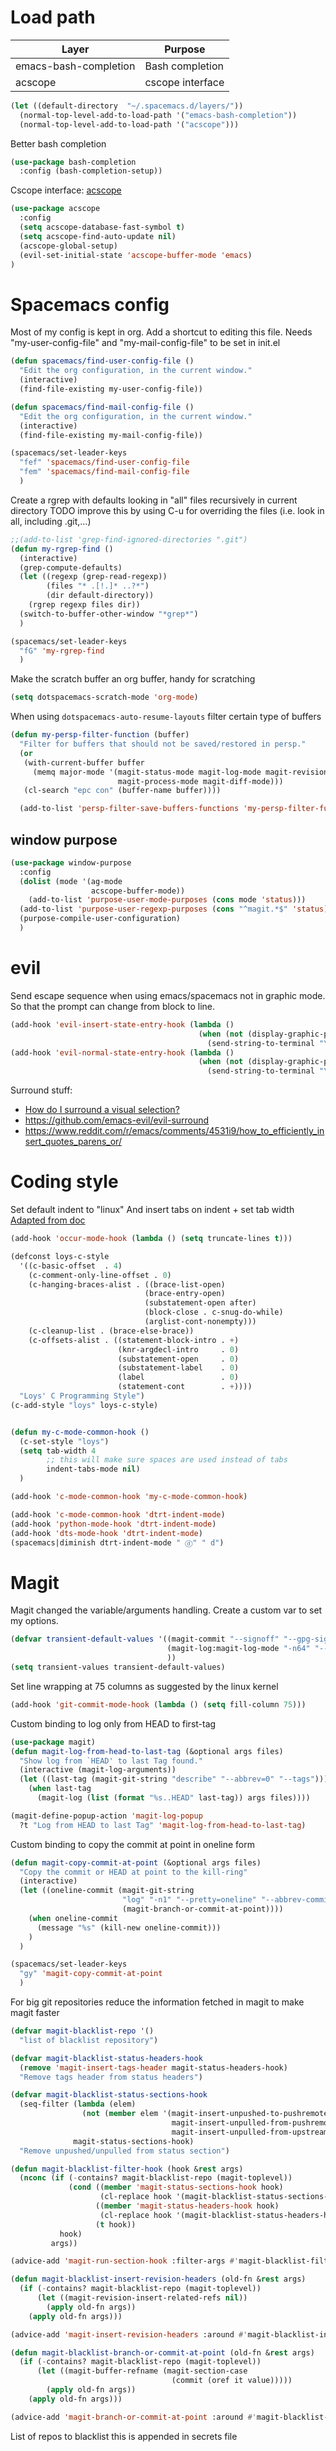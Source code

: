 * Load path
| Layer                 | Purpose          |
|-----------------------+------------------|
| emacs-bash-completion | Bash completion  |
| acscope               | cscope interface |

#+begin_src emacs-lisp
(let ((default-directory  "~/.spacemacs.d/layers/"))
  (normal-top-level-add-to-load-path '("emacs-bash-completion"))
  (normal-top-level-add-to-load-path '("acscope")))
#+end_src

Better bash completion
#+BEGIN_SRC emacs-lisp
(use-package bash-completion
  :config (bash-completion-setup))
#+END_SRC

Cscope interface: [[https://github.com/JulienMasson/acscope][acscope]]
#+begin_src emacs-lisp
  (use-package acscope
    :config
    (setq acscope-database-fast-symbol t)
    (setq acscope-find-auto-update nil)
    (acscope-global-setup)
    (evil-set-initial-state 'acscope-buffer-mode 'emacs)
  )
#+end_src

* Spacemacs config
Most of my config is kept in org.
Add a shortcut to editing this file.
Needs "my-user-config-file" and "my-mail-config-file" to be set in init.el
#+BEGIN_SRC emacs-lisp
  (defun spacemacs/find-user-config-file ()
    "Edit the org configuration, in the current window."
    (interactive)
    (find-file-existing my-user-config-file))

  (defun spacemacs/find-mail-config-file ()
    "Edit the org configuration, in the current window."
    (interactive)
    (find-file-existing my-mail-config-file))

  (spacemacs/set-leader-keys
    "fef" 'spacemacs/find-user-config-file
    "fem" 'spacemacs/find-mail-config-file
    )
#+END_SRC

Create a rgrep with defaults looking in "all" files recursively in current directory
TODO improve this by using C-u for overriding the files (i.e. look in all, including .git,...)
#+BEGIN_SRC emacs-lisp
  ;;(add-to-list 'grep-find-ignored-directories ".git")
  (defun my-rgrep-find ()
    (interactive)
    (grep-compute-defaults)
    (let ((regexp (grep-read-regexp))
          (files "* .[!.]* ..?*")
          (dir default-directory))
      (rgrep regexp files dir))
    (switch-to-buffer-other-window "*grep*")
    )

  (spacemacs/set-leader-keys
    "fG" 'my-rgrep-find
    )
#+END_SRC

Make the scratch buffer an org buffer, handy for scratching
#+BEGIN_SRC emacs-lisp
  (setq dotspacemacs-scratch-mode 'org-mode)
#+END_SRC

When using =dotspacemacs-auto-resume-layouts= filter certain type of buffers
#+begin_src emacs-lisp
  (defun my-persp-filter-function (buffer)
    "Filter for buffers that should not be saved/restored in persp."
    (or
     (with-current-buffer buffer
       (memq major-mode '(magit-status-mode magit-log-mode magit-revision-mode
                          magit-process-mode magit-diff-mode)))
     (cl-search "epc con" (buffer-name buffer))))

    (add-to-list 'persp-filter-save-buffers-functions 'my-persp-filter-function)
#+end_src
** window purpose
#+begin_src emacs-lisp
  (use-package window-purpose
    :config
    (dolist (mode '(ag-mode
                    acscope-buffer-mode))
      (add-to-list 'purpose-user-mode-purposes (cons mode 'status)))
    (add-to-list 'purpose-user-regexp-purposes (cons "^magit.*$" 'status))
    (purpose-compile-user-configuration)
    )
#+end_src
* evil
Send escape sequence when using emacs/spacemacs not in graphic mode.
So that the prompt can change from block to line.
#+BEGIN_SRC emacs-lisp
  (add-hook 'evil-insert-state-entry-hook (lambda ()
                                            (when (not (display-graphic-p))
                                              (send-string-to-terminal "\033[5 q"))))
  (add-hook 'evil-normal-state-entry-hook (lambda ()
                                            (when (not (display-graphic-p))
                                              (send-string-to-terminal "\033[0 q"))))
#+END_SRC

Surround stuff:
- [[https://github.com/syl20bnr/spacemacs/issues/7996][How do I surround a visual selection?]]
- https://github.com/emacs-evil/evil-surround
- https://www.reddit.com/r/emacs/comments/4531i9/how_to_efficiently_insert_quotes_parens_or/
* Coding style
Set default indent to "linux"
And insert tabs on indent + set tab width
[[https://www.gnu.org/software/emacs/manual/html_node/ccmode/Sample-Init-File.html#Sample-Init-File][Adapted from doc]]
#+BEGIN_SRC emacs-lisp
  (add-hook 'occur-mode-hook (lambda () (setq truncate-lines t)))

  (defconst loys-c-style
    '((c-basic-offset  . 4)
      (c-comment-only-line-offset . 0)
      (c-hanging-braces-alist . ((brace-list-open)
                                (brace-entry-open)
                                (substatement-open after)
                                (block-close . c-snug-do-while)
                                (arglist-cont-nonempty)))
      (c-cleanup-list . (brace-else-brace))
      (c-offsets-alist . ((statement-block-intro . +)
                          (knr-argdecl-intro     . 0)
                          (substatement-open     . 0)
                          (substatement-label    . 0)
                          (label                 . 0)
                          (statement-cont        . +))))
    "Loys' C Programming Style")
  (c-add-style "loys" loys-c-style)


  (defun my-c-mode-common-hook ()
    (c-set-style "loys")
    (setq tab-width 4
          ;; this will make sure spaces are used instead of tabs
          indent-tabs-mode nil)
    )

  (add-hook 'c-mode-common-hook 'my-c-mode-common-hook)

  (add-hook 'c-mode-common-hook 'dtrt-indent-mode)
  (add-hook 'python-mode-hook 'dtrt-indent-mode)
  (add-hook 'dts-mode-hook 'dtrt-indent-mode)
  (spacemacs|diminish dtrt-indent-mode " ⓓ" " d")
#+END_SRC
* Magit
Magit changed the variable/arguments handling.
Create a custom var to set my options.
#+BEGIN_SRC emacs-lisp
  (defvar transient-default-values '((magit-commit "--signoff" "--gpg-sign=0x32B3CAA03851CBA8")
                                     (magit-log:magit-log-mode "-n64" "--decorate")
                                     ))
  (setq transient-values transient-default-values)
#+END_SRC

Set line wrapping at 75 columns as suggested by the linux kernel
#+BEGIN_SRC emacs-lisp
  (add-hook 'git-commit-mode-hook (lambda () (setq fill-column 75)))
#+END_SRC

Custom binding to log only from HEAD to first-tag
#+BEGIN_SRC emacs-lisp
  (use-package magit)
  (defun magit-log-from-head-to-last-tag (&optional args files)
    "Show log from `HEAD' to last Tag found."
    (interactive (magit-log-arguments))
    (let ((last-tag (magit-git-string "describe" "--abbrev=0" "--tags")))
      (when last-tag
        (magit-log (list (format "%s..HEAD" last-tag)) args files))))

  (magit-define-popup-action 'magit-log-popup
    ?t "Log from HEAD to last Tag" 'magit-log-from-head-to-last-tag)
#+END_SRC

Custom binding to copy the commit at point in oneline form
#+begin_src emacs-lisp
  (defun magit-copy-commit-at-point (&optional args files)
    "Copy the commit or HEAD at point to the kill-ring"
    (interactive)
    (let ((oneline-commit (magit-git-string
                           "log" "-n1" "--pretty=oneline" "--abbrev-commit"
                           (magit-branch-or-commit-at-point))))
      (when oneline-commit
        (message "%s" (kill-new oneline-commit)))
      )
    )

  (spacemacs/set-leader-keys
    "gy" 'magit-copy-commit-at-point
    )
#+end_src

For big git repositories reduce the information fetched in magit to make magit faster
#+begin_src emacs-lisp
  (defvar magit-blacklist-repo '()
    "list of blacklist repository")

  (defvar magit-blacklist-status-headers-hook
    (remove 'magit-insert-tags-header magit-status-headers-hook)
    "Remove tags header from status headers")

  (defvar magit-blacklist-status-sections-hook
    (seq-filter (lambda (elem)
                  (not (member elem '(magit-insert-unpushed-to-pushremote
                                      magit-insert-unpulled-from-pushremote
                                      magit-insert-unpulled-from-upstream))))
                magit-status-sections-hook)
    "Remove unpushed/unpulled from status section")

  (defun magit-blacklist-filter-hook (hook &rest args)
    (nconc (if (-contains? magit-blacklist-repo (magit-toplevel))
               (cond ((member 'magit-status-sections-hook hook)
                      (cl-replace hook '(magit-blacklist-status-sections-hook)))
                     ((member 'magit-status-headers-hook hook)
                      (cl-replace hook '(magit-blacklist-status-headers-hook)))
                     (t hook))
             hook)
           args))

  (advice-add 'magit-run-section-hook :filter-args #'magit-blacklist-filter-hook)

  (defun magit-blacklist-insert-revision-headers (old-fn &rest args)
    (if (-contains? magit-blacklist-repo (magit-toplevel))
        (let ((magit-revision-insert-related-refs nil))
          (apply old-fn args))
      (apply old-fn args)))

  (advice-add 'magit-insert-revision-headers :around #'magit-blacklist-insert-revision-headers)

  (defun magit-blacklist-branch-or-commit-at-point (old-fn &rest args)
    (if (-contains? magit-blacklist-repo (magit-toplevel))
        (let ((magit-buffer-refname (magit-section-case
                                      (commit (oref it value)))))
          (apply old-fn args))
      (apply old-fn args)))

  (advice-add 'magit-branch-or-commit-at-point :around #'magit-blacklist-branch-or-commit-at-point)
#+end_src

List of repos to blacklist this is appended in secrets file
#+begin_src emacs-lisp
  (add-to-list 'magit-blacklist-repo "")
#+end_src

Magit + gerrit
#+begin_src emacs-lisp
  (defun magit-push-to-gerrit ()
    (interactive)
    (magit-git-command "git push origin HEAD:refs/for/master"))

  (transient-append-suffix 'magit-push "e"
    '("g" "gerrit" magit-push-to-gerrit))
#+end_src

* Diff-mode
** Whitespace-mode
Disable whitespace mode, otherwise my eyes are bleeding

#+BEGIN_SRC emacs-lisp
  (remove-hook 'diff-mode-hook 'whitespace-mode)
#+END_SRC
* Shell
Override spacemacs shell to mine.
#+BEGIN_SRC emacs-lisp
;; my-super-list defined in secrets.el
(defun my-shell (shell-name)
  "Start a new shell for the given project"
  (interactive (list (ido-completing-read "Shell: "
                                          (mapcar #'car my-super-list)
                                          nil t nil nil)))
  (let* ((shell-buffer-name (generate-new-buffer-name
                             (concat "*shell*<" shell-name ">")))
         (commands (assoc-default shell-name my-super-list))
         (input-commands (butlast commands 1))
         (last-command (car (last commands)))
         )
    (with-current-buffer (shell shell-buffer-name)
      (dolist (c input-commands)
        (insert c)
        (comint-send-input))
      (insert last-command)
      )))

(spacemacs/set-leader-keys
  "'" 'my-shell
  )
#+END_SRC

Terminal - Don't ask for confirmation to kill buffer
#+BEGIN_SRC emacs-lisp
  (defun set-no-process-query-on-exit ()
    (let ((proc (get-buffer-process (current-buffer))))
      (when (processp proc)
        (set-process-query-on-exit-flag proc nil))))

  (add-hook 'shell-mode-hook 'set-no-process-query-on-exit)
  (add-hook 'term-exec-hook 'set-no-process-query-on-exit)
#+END_SRC

#+BEGIN_SRC emacs-lisp
  (add-hook 'shell-mode-hook 'ansi-color-for-comint-mode-on)
  ;; interpret and use ansi color codes in shell output windows
  (ansi-color-for-comint-mode-on)

  ;; Shell add compilation-shell-minor-mode as a minor mode
  (add-hook 'comint-mode-hook 'compilation-shell-minor-mode)

  ;; Terminal - Jump to end of buffer disabled
  (setq comint-move-point-for-output nil)

  ;; Do not override the PS1 prompt colors in shell mode
  (add-hook 'shell-mode-hook
            (lambda ()
              (set-face-attribute 'comint-highlight-prompt nil
                                  :inherit nil)))

  ;; When pressing RET don't send input but go to latest prompt
  (defun my-comint-send-input-maybe ()
    "Only `comint-send-input' when point is after the latest prompt.

  Otherwise move to the end of the buffer."
    (interactive)
    (let ((proc (get-buffer-process (current-buffer))))
      (if (and proc (>= (point) (marker-position (process-mark proc))))
          (comint-send-input)
        (goto-char (point-max)))))

  (with-eval-after-load "comint"
    (define-key shell-mode-map [remap comint-send-input] 'my-comint-send-input-maybe))

#+END_SRC

Replace Helm completion-at-point by company completion
Bind it to TAB in shell mode
Add the company-capf backend to shell mode
#+BEGIN_SRC emacs-lisp
  ;; (add-hook 'shell-mode-hook 'company-mode)
  (define-key shell-mode-map (kbd "TAB") #'company-manual-begin)
  (spacemacs|add-company-backends :backends company-capf :modes shell-mode)
#+END_SRC

Use Emacs as the default editor for shell (module owned by magit)
#+BEGIN_SRC emacs-lisp
  (require 'with-editor)
  (add-hook 'shell-mode-hook 'with-editor-export-editor)
#+END_SRC

Set shell initial state to emacs
#+begin_src emacs-lisp
  (evil-set-initial-state 'shell-mode 'emacs)
#+end_src

Reduce bash completion timeout to 0.5sec
#+begin_src emacs-lisp
  (setq bash-completion-process-timeout 0.5)
#+end_src
* Org mode
Hard line wrap at 90 chars, looks good on most on my displays, half screen
#+BEGIN_SRC emacs-lisp
  (add-hook 'org-mode-hook 'spacemacs/toggle-auto-fill-mode-on)
  (add-hook 'org-mode-hook (lambda () (setq fill-column 90)))
#+END_SRC

[[https://orgmode.org/manual/Clean-view.html][Cleaner outline view]] - auto indent under outlines
#+BEGIN_SRC emacs-lisp
  (add-hook 'org-mode-hook 'org-indent-mode)
#+END_SRC

If a org heading contains the tag =:newpage:= then automatically insert a clearpage when
exporting to LaTeX/PDF
- TODO improve it, make it mandatory for highest headings
- TODO fix it does not work on startup, needs to require probably
#+BEGIN_SRC emacs-lisp
  (defun org/get-headline-string-element  (headline backend info)
    (let ((prop-point (next-property-change 0 headline)))
      (if prop-point (plist-get (text-properties-at prop-point headline) :parent))))

  (defun org/ensure-latex-clearpage (headline backend info)
    (when (org-export-derived-backend-p backend 'latex)
      (let ((elmnt (org/get-headline-string-element headline backend info)))
        (when (member "newpage" (org-element-property :tags elmnt))
          (concat "\\clearpage\n" headline)))))

  (with-eval-after-load 'ox
    (add-to-list 'org-export-filter-headline-functions
                 'org/ensure-latex-clearpage))
#+END_SRC

purpose-mode which is a minor mode required by spacemacs
is messing with =org-insert-structure-template=.
Disable it when in org-mode
#+begin_src emacs-lisp
  (add-hook 'org-mode-hook (lambda () (purpose-mode -1)))
#+end_src
** org theme
Greenish org tables are nicer :)
#+begin_src emacs-lisp
  (set-face-attribute 'org-table nil :foreground "#008787")
#+end_src
** Expansion style
See a downward pointing arrow instead of the usual
(=...=) that org displays when there's stuff under the header.

#+BEGIN_SRC emacs-lisp
  (setq org-ellipsis "⤵")
#+END_SRC

** =TODO= states
From [[https://orgmode.org/manual/Tracking-TODO-state-changes.html][ORG mode doc]], change the TODO states to:
`TODO`, `WAIT`, `DONE`, `CANCELED`
With some nifty timestamps.

#+BEGIN_SRC emacs-lisp
  (setq org-todo-keywords
        '((sequence "TODO(t)" "WAIT(w@/!)" "|" "DONE(d!)" "CANCELED(c@)")))
#+END_SRC
** org-capture
#+begin_src emacs-lisp
  (setq org-directory "~/Dropbox/Notes")
  (setq org-default-notes-file (concat org-directory "/LOYS-inbox.org"))
  (setq org-agenda-files (list (concat org-directory "/LOYS-TODO.org")))
#+end_src
* Python
Set the Python interpreter to Python3
Anacomda-mode is not happy if Python2 is not installed
#+BEGIN_SRC emacs-lisp
  (setq python-shell-interpreter "/usr/bin/python3")
#+END_SRC

Turn on fill-column-indicator by default for Python
#+BEGIN_SRC emacs-lisp
  (add-hook 'python-mode-hook 'fci-mode)
#+END_SRC

Flycheck setup (needs syntax-checking layer)
To toggle flycheck ON-OFF use =SPC t s= (OFF by default)
#+begin_src emacs-lisp
  (setq flycheck-python-pycompile-executable "/usr/bin/python3")
  (setq flycheck-python-flake8-executable "/usr/bin/python3")
  (setq flycheck-python-pylint-executable "/usr/bin/python3")
#+end_src

Disable importmagic by default
#+begin_src emacs-lisp
  (remove-hook 'python-mode-hook 'importmagic-mode)
#+end_src

* Dired
When pressing "^" in dired move up one directory in same buffer
#+BEGIN_SRC emacs-lisp
  (add-hook 'dired-mode-hook
            (lambda ()
              (define-key dired-mode-map (kbd "^")
                (lambda () (interactive)(find-alternate-file "..")))))
#+END_SRC

Move a file/folder to the current dired buffer
#+begin_src emacs-lisp
  (defun my-move-to-last-dired (file)
    (interactive "GMove file or directory:")
    (let ((dired-buffer (seq-filter (lambda (buffer)
                                      (with-current-buffer buffer
                                        (string= major-mode "dired-mode")))
                                    (buffer-list))))
      (when dired-buffer
        (with-current-buffer (car dired-buffer)
          (rename-file file default-directory)))))
  (add-hook 'dired-mode-hook (lambda ()
                               (define-key dired-mode-map (kbd "C-f") #'my-move-to-last-dired)))
#+end_src
* gnus
Apparently it's best to leave the primary select method nil
And only use secondary select methods for news and stuff.
#+BEGIN_SRC emacs-lisp
  (setq gnus-secondary-select-methods
        '(
          (nntp "nntp.lore.kernel.org")
          ))
#+END_SRC

Load some read message - default behavior is to load only unread.
Annoying in thread view.
#+begin_src emacs-lisp
  (setq gnus-fetch-old-headers 'some)
#+end_src

* projectile
Started playing around with projectile.
Flow for working on a new project is the following:
- SPC p p - helm-projectile-switch-project
- SPC p e - projectile-edit-dir-locals
  - Set vars: projectile-project-compilation-cmd (and others projectile-project-*)
- SPC p c - projectile-compile-project (might need a reload of =.dir-loacls.el= - use dired for this)

make the projectile compilation command safe to use.
#+BEGIN_SRC emacs-lisp
  (put 'projectile-project-compilation-cmd 'safe-local-variable #'stringp)
  (put 'dired-omit-files 'safe-local-variable #'stringp)
  (put 'dired-omit-mode 'safe-local-variable #'booleanp)
#+END_SRC

Switch to the compilation buffer on compilation
#+begin_src emacs-lisp
  (defun switch-to-comp (arg)
    (switch-to-buffer-other-window "*compilation*"))
  (advice-add 'projectile-compile-project :after #'switch-to-comp)
#+end_src

Find file in project
#+begin_src emacs-lisp
  (defun my-projectile-find-file-in-current-directory ()
    (interactive)
    (projectile-find-file-in-directory default-directory))

  (spacemacs/set-leader-keys
    "fF" 'my-projectile-find-file-in-current-directory
    )
#+end_src
* Emacs
Launch server on startup if not already running
#+begin_src emacs-lisp
  (load "server")
  (unless (server-running-p) (server-start))
#+end_src

Delete a word when using =C-<backspace>= instead of killing it (copy to kill-ring)
#+begin_src  emacs-lisp
  (defun backward-delete-word (arg)
    "Delete characters backward until encountering the beginning of a word.
    With argument ARG, do this that many times."
    (interactive "p")
    (delete-region (point) (progn (backward-word arg) (point))))

  (global-set-key (kbd "C-<backspace>") 'backward-delete-word)
#+end_src

Why this does not exist by default ?
Maybe my flow is broken ?
Kill current buffer and go to other window.
#+begin_src emacs-lisp
  (defun my-kill-this-buffer-go-to-other-window()
    (interactive)
    (kill-this-buffer)
    (other-window 1)
    )

  (spacemacs/set-leader-keys
    "bk" 'my-kill-this-buffer-go-to-other-window
    )

  (global-set-key (kbd "C-x O") 'my-kill-this-buffer-go-to-other-window)
  (global-set-key (kbd "C-x k") 'spacemacs/kill-this-buffer)
#+end_src

Toggle window split
#+begin_src emacs-lisp
(defun toggle-window-split ()
  (interactive)
  (let ((split (frame-parameter nil 'unsplittable)))
    (set-frame-parameter nil 'unsplittable (not split))
    (message "Window %sunsplittable."
             (if split "no longer " "")
             (buffer-name))
    ))

(spacemacs/set-leader-keys
  "wT" 'toggle-window-split
  )
#+end_src
* Deft
#+begin_src emacs-lisp
  (setq deft-directory "~/Dropbox/Notes")
  (setq deft-recursive t)
#+end_src
* ag
Enable highlighting because it's nice
Reuse the =*ag search*= buffer instead of creating new ones.
#+begin_src emacs-lisp
(use-package ag
  :config
  (setq ag-highlight-search t)
  (setq ag-reuse-buffers t)
)
#+end_src

Search for string in default-directory (current-path)
and switch to this buffer on result
#+begin_src emacs-lisp
  (defun my-ag (str &optional dir)
    (interactive (list (ag/read-from-minibuffer "Search string")))
    (let ((dir (or dir (or (projectile-project-root) default-directory))))
      (message dir)
      (ag str dir)
      (switch-to-buffer-other-window "*ag search*")))
  (defun my-ag-default-dir (str)
    (interactive (list (ag/read-from-minibuffer "Search string")))
    (my-ag str default-directory))

  (spacemacs/set-leader-keys
    "sag" 'my-ag
    "saG" 'my-ag-default-dir
    )
#+end_src
* lisp funcs
Browse url at point with firefox
#+begin_src emacs-lisp
  (defun my-browse-url-firefox-at-point()
    (interactive)
    (browse-url-firefox (thing-at-point 'url))
    )

  (spacemacs/set-leader-keys
    "jU" 'my-browse-url-firefox-at-point
    )
#+end_src
* Secrets
or actually path and other stuff that people don't need to know about
#+begin_src emacs-lisp
  (load (concat dotspacemacs-directory "secrets/secrets.el") t)
#+end_src
* Helm
#+begin_src emacs-lisp
  (customize-set-variable 'helm-ff-lynx-style-map t)
  (customize-set-variable 'helm-imenu-lynx-style-map t)
  (customize-set-variable 'helm-semantic-lynx-style-map t)
  (customize-set-variable 'helm-occur-use-ioccur-style-keys t)
  (customize-set-variable 'helm-grep-use-ioccur-style-keys t)
#+end_src
* Pass
#+begin_src emacs-lisp
(use-package password-store
  :init (spacemacs/set-leader-keys
          "ay" 'password-store-copy))
#+end_src
* Ibuffer
#+begin_src emacs-lisp
  (setq ibuffer-saved-filter-groups
        (quote (("default"
                ("dired" (mode . dired-mode))
                ("python" (mode . python-mode))
                ("Helm"  (name . "^\\*helm"))
                ("Magit" (name . "^magit"))
                ("emacs" (or
                          (name . "^\\*.*\\*$")
                          (name . "^\\*Messages\\*$")))))))
  (add-hook 'ibuffer-mode-hook
            (lambda ()
              (ibuffer-switch-to-saved-filter-groups "default")))
#+end_src
* Verilog
#+begin_src emacs-lisp
;; limit TAB power
(defun bridle-tabs ()
  (interactive)
  ;; never insert '\t'
  (setq indent-tabs-mode nil)
  ;; tabulation is two spaces
  (setq tab-width 2)
  ;; tab key inserts tabulation
  (local-set-key (kbd "TAB") 'tab-to-tab-stop)
  (local-set-key (kbd "<tab>") 'tab-to-tab-stop)
  ;; indentation is done with C-tab
  (local-set-key (kbd "<C-tab>") 'indent-for-tab-command))

;; newline indents relative
(defun ret-indent-relative ()
  (interactive)
  (newline)
  (indent-relative t))

;; line indentation is relative
(defun remap-indent-line ()
  (setq-local indent-line-function 'indent-relative))

;; wrap all verilog customizations
(defun verilog-mode-customizations ()
  ;; set all indentations to two spaces
  (setq verilog-indent-level 2)
  (setq verilog-indent-level-module 2)
  (setq verilog-indent-level-declaration 2)
  (setq verilog-indent-level-behavioral 2)
  (setq verilog-indent-level-directive 2)
  (setq verilog-cexp-indent 2)
  (setq verilog-case-indent 2)
  ;; disable automatic indentation
  (setq verilog-auto-indent-on-newline t)
  (setq verilog-tab-always-indent nil)
  (setq verilog-indent-begin-after-if nil)
  (setq verilog-auto-newline nil)
  (setq verilog-auto-end-comments nil)
  (setq verilog-auto-lineup nil)
  ;; change line indentation function
  (add-hook 'verilog-mode-hook 'remap-indent-line)
  ;; disable abbreviations
  (abbrev-table-put verilog-mode-abbrev-table :enable-function (lambda () nil))
  ;; configure indentation for some keys
  (define-key verilog-mode-map (kbd ";") 'self-insert-command)
  (define-key verilog-mode-map (kbd "RET") 'ret-indent-relative)
  ;; change tab behavior
  (add-hook 'verilog-mode-hook 'bridle-tabs))

;; load verilog customizations
(eval-after-load 'verilog-mode '(verilog-mode-customizations))

;; wrap all smime customizations
(defun smime-customizations ()
  (setq smime-double-quotes-are-quotes nil)
  (setq smime-syntax-table (smime-syntax-table-gen verilog-mode-syntax-table))
  (abbrev-table-put smime-abbrev-table :enable-function (lambda () nil)))

;; load smime customizations
(eval-after-load 'smime '(smime-customizations))
#+end_src
